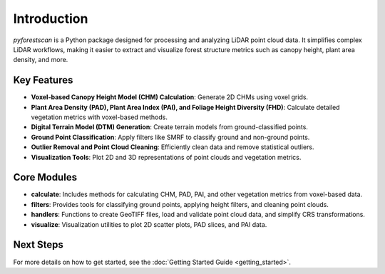 Introduction
============

`pyforestscan` is a Python package designed for processing and analyzing LiDAR point cloud data. It simplifies complex LiDAR workflows, making it easier to extract and visualize forest structure metrics such as canopy height, plant area density, and more.

Key Features
------------

- **Voxel-based Canopy Height Model (CHM) Calculation**: Generate 2D CHMs using voxel grids.
- **Plant Area Density (PAD), Plant Area Index (PAI), and Foliage Height Diversity (FHD)**: Calculate detailed vegetation metrics with voxel-based methods.
- **Digital Terrain Model (DTM) Generation**: Create terrain models from ground-classified points.
- **Ground Point Classification**: Apply filters like SMRF to classify ground and non-ground points.
- **Outlier Removal and Point Cloud Cleaning**: Efficiently clean data and remove statistical outliers.
- **Visualization Tools**: Plot 2D and 3D representations of point clouds and vegetation metrics.

Core Modules
------------

- **calculate**: Includes methods for calculating CHM, PAD, PAI, and other vegetation metrics from voxel-based data.
- **filters**: Provides tools for classifying ground points, applying height filters, and cleaning point clouds.
- **handlers**: Functions to create GeoTIFF files, load and validate point cloud data, and simplify CRS transformations.
- **visualize**: Visualization utilities to plot 2D scatter plots, PAD slices, and PAI data.

Next Steps
----------

For more details on how to get started, see the :doc:`Getting Started Guide <getting_started>`.
